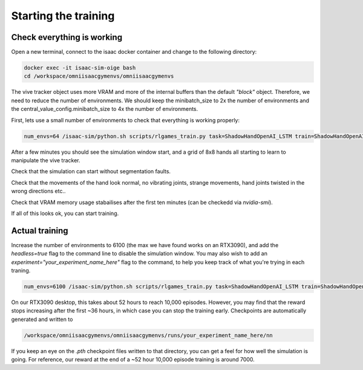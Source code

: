 Starting the training
=====================


Check everything is working
---------------------------

Open a new terminal, connect to the isaac docker container and change to the following directory:

.. code-block:: bash

    docker exec -it isaac-sim-oige bash
    cd /workspace/omniisaacgymenvs/omniisaacgymenvs

The vive tracker object uses more VRAM and more of the internal buffers than the default `"block"` object. Therefore, we need to reduce the number of environments. 
We should keep the minibatch_size to 2x the number of environments and the central_value_config.minibatch_size to 4x the number of environments.

First, lets use a small number of environments to check that everything is working properly:

.. code-block:: bash

    num_envs=64 /isaac-sim/python.sh scripts/rlgames_train.py task=ShadowHandOpenAI_LSTM train=ShadowHandOpenAI_LSTMPPO task.env.numEnvs=${num_envs} train.params.config.minibatch_size=$(( $num_envs * 2 )) train.params.config.central_value_config.minibatch_size=$(( $num_envs * 4 ))

After a few minutes you should see the simulation window start, and a grid of 8x8 hands all starting to learn to manipulate the vive tracker. 

Check that the simulation can start without segmentation faults. 

Check that the movements of the hand look normal, no vibrating joints, strange movements, hand joints twisted in the wrong directions etc..

Check that VRAM memory usage stabailises after the first ten minutes (can be checkedd via `nvidia-smi`).

If all of this looks ok, you can start training.

Actual training
---------------

Increase the number of environments to 6100 (the max we have found works on an RTX3090), and add the 
`headless=true` flag to the command line to disable the simulation window. You may also wish to add an `experiment="your_experiment_name_here"` flag 
to the command, to help you keep track of what you're trying in each traning.

.. code-block:: bash

    num_envs=6100 /isaac-sim/python.sh scripts/rlgames_train.py task=ShadowHandOpenAI_LSTM train=ShadowHandOpenAI_LSTMPPO task.env.numEnvs=${num_envs} train.params.config.minibatch_size=$(( $num_envs * 2 )) train.params.config.central_value_config.minibatch_size=$(( $num_envs * 4 )) headless=true experiment="shadow_rl_tutorial"

On our RTX3090 desktop, this takes about 52 hours to reach 10,000 episodes. However, you may find that the reward stops increasing after the first ~36 hours, 
in which case you can stop the training early. Checkpoints are automatically generated and written to 

.. code-block:: bash

    /workspace/omniisaacgymenvs/omniisaacgymenvs/runs/your_experiment_name_here/nn

If you keep an eye on the `.pth` checkpoint files written to that directory, you can get a feel for how well the simulation is going. 
For reference, our reward at the end of a ~52 hour 10,000 episode training is around 7000.